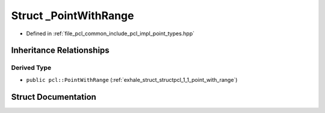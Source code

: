 .. _exhale_struct_structpcl_1_1___point_with_range:

Struct _PointWithRange
======================

- Defined in :ref:`file_pcl_common_include_pcl_impl_point_types.hpp`


Inheritance Relationships
-------------------------

Derived Type
************

- ``public pcl::PointWithRange`` (:ref:`exhale_struct_structpcl_1_1_point_with_range`)


Struct Documentation
--------------------


.. doxygenstruct:: pcl::_PointWithRange
   :members:
   :protected-members:
   :undoc-members: